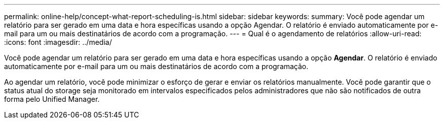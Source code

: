 ---
permalink: online-help/concept-what-report-scheduling-is.html 
sidebar: sidebar 
keywords:  
summary: Você pode agendar um relatório para ser gerado em uma data e hora específicas usando a opção Agendar. O relatório é enviado automaticamente por e-mail para um ou mais destinatários de acordo com a programação. 
---
= Qual é o agendamento de relatórios
:allow-uri-read: 
:icons: font
:imagesdir: ../media/


[role="lead"]
Você pode agendar um relatório para ser gerado em uma data e hora específicas usando a opção *Agendar*. O relatório é enviado automaticamente por e-mail para um ou mais destinatários de acordo com a programação.

Ao agendar um relatório, você pode minimizar o esforço de gerar e enviar os relatórios manualmente. Você pode garantir que o status atual do storage seja monitorado em intervalos especificados pelos administradores que não são notificados de outra forma pelo Unified Manager.
